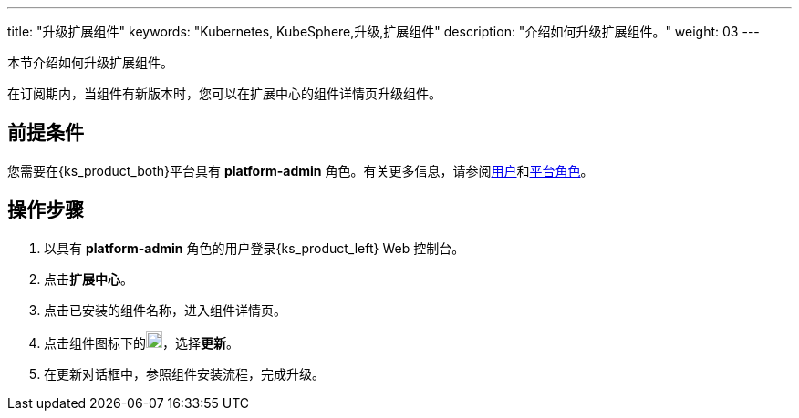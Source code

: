 ---
title: "升级扩展组件"
keywords: "Kubernetes, KubeSphere,升级,扩展组件"
description: "介绍如何升级扩展组件。"
weight: 03
---

本节介绍如何升级扩展组件。

在订阅期内，当组件有新版本时，您可以在扩展中心的组件详情页升级组件。

== 前提条件

您需要在{ks_product_both}平台具有 **platform-admin** 角色。有关更多信息，请参阅link:../../../05-users-and-roles/01-users/[用户]和link:../../../05-users-and-roles/02-platform-roles/[平台角色]。

== 操作步骤

. 以具有 **platform-admin** 角色的用户登录{ks_product_left} Web 控制台。
. 点击**扩展中心**。
. 点击已安装的组件名称，进入组件详情页。
. 点击组件图标下的image:/images/ks-qkcp/zh/icons/more.svg[more,18,18]，选择**更新**。
. 在更新对话框中，参照组件安装流程，完成升级。
